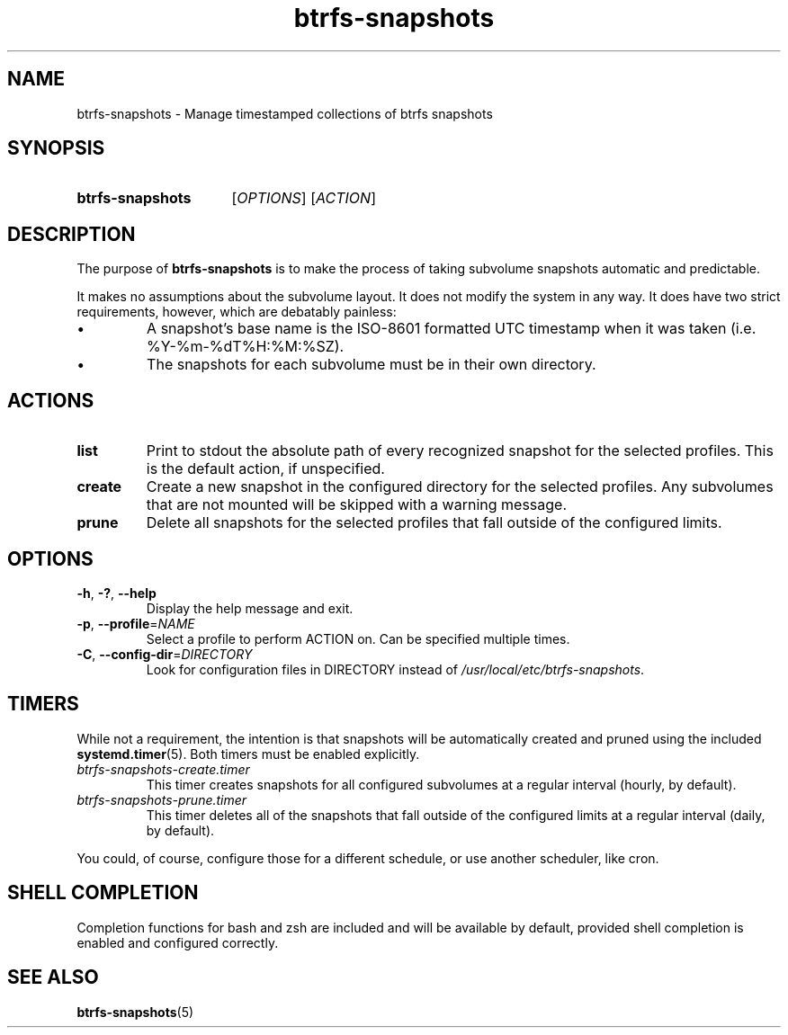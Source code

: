 .TH btrfs\-snapshots 8
.SH NAME
btrfs\-snapshots \- Manage timestamped collections of btrfs snapshots
.SH SYNOPSIS
.SY btrfs\-snapshots
.RI [ OPTIONS ]
.RI [ ACTION ]
.YS
.SH DESCRIPTION
The purpose of \fBbtrfs\-snapshots\fR is to make the process of taking subvolume
snapshots automatic and predictable.
.PP
It makes no assumptions about the subvolume layout.  It does not modify the
system in any way.  It does have two strict requirements, however, which are
debatably painless:
.IP \[bu]
A snapshot's base name is the ISO-8601 formatted UTC timestamp when it was taken
(i.e. %Y-%m-%dT%H:%M:%SZ).
.IP \[bu]
The snapshots for each subvolume must be in their own directory.
.SH ACTIONS
.TP
.B list
Print to stdout the absolute path of every recognized snapshot for the selected
profiles. This is the default action, if unspecified.
.TP
.B create
Create a new snapshot in the configured directory for the selected profiles.
Any subvolumes that are not mounted will be skipped with a warning message.
.TP
.B prune
Delete all snapshots for the selected profiles that fall outside of the
configured limits.
.SH OPTIONS
.TP
.BR \-h ", " \-? ", " \-\-help
Display the help message and exit.
.TP
.BR \-p ", " --profile = \fINAME\fP
Select a profile to perform ACTION on.  Can be specified multiple times.
.TP
.BR \-C ", " --config-dir = \fIDIRECTORY\fP
Look for configuration files in DIRECTORY instead of \fI/usr/local/etc/btrfs-snapshots\fP.
.SH TIMERS
While not a requirement, the intention is that snapshots will be automatically
created and pruned using the included
.BR systemd.timer (5).
Both timers must be enabled explicitly.
.TP
.I btrfs\-snapshots\-create.timer
This timer creates snapshots for all configured subvolumes at a regular interval
(hourly, by default).
.TP
.I btrfs\-snapshots\-prune.timer
This timer deletes all of the snapshots that fall outside of the configured
limits at a regular interval (daily, by default).
.PP
You could, of course, configure those for a different schedule, or use another
scheduler, like cron.
.SH SHELL COMPLETION
.PP
Completion functions for bash and zsh are included and will be available by
default, provided shell completion is enabled and configured correctly.
.SH SEE ALSO
.BR btrfs\-snapshots (5)
